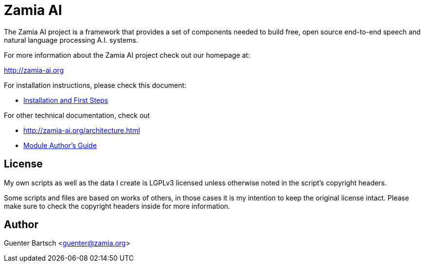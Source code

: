 ifndef::imagesdir[:imagesdir: doc]
Zamia AI
========

The Zamia AI project is a framework that provides a set of components needed to
build free, open source end-to-end speech and natural language processing A.I.
systems.

For more information about the Zamia AI project check out our homepage at:

http://zamia-ai.org

For installation instructions, please check this document:

* link:INSTALL.html[Installation and First Steps]

For other technical documentation, check out

* http://zamia-ai.org/architecture.html
* link:doc/guide.html[Module Author's Guide]

License
-------

My own scripts as well as the data I create is LGPLv3 licensed unless otherwise
noted in the script's copyright headers.

Some scripts and files are based on works of others, in those cases it is my
intention to keep the original license intact. Please make sure to check the
copyright headers inside for more information.

Author
------

Guenter Bartsch <guenter@zamia.org>

